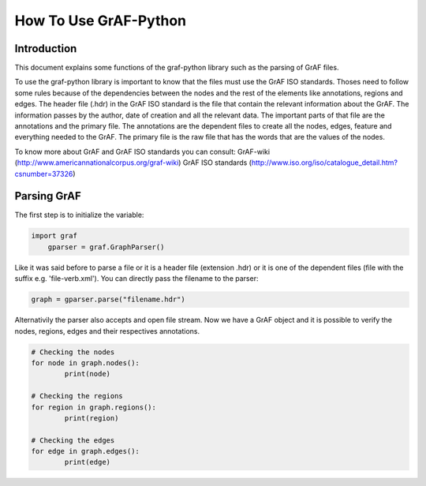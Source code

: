 **********************
How To Use GrAF-Python
**********************

Introduction
============  

This document explains some functions of the graf-python library such as the parsing of GrAF files.

To use the graf-python library is important to know that the files must use the GrAF ISO standards. Thoses need to follow some rules because of the dependencies between the nodes and the rest of the elements like annotations, regions and edges. The header file (.hdr) in the GrAF ISO standard is the file that contain the relevant information about the GrAF. The information passes by the author, date of creation and all the relevant data. The important parts of that file are the annotations and the primary file. The annotations are the dependent files to create all the nodes, edges, feature and everything needed to the GrAF. The primary file is the raw file that has the words that are the values of the nodes.

To know more about GrAF and GrAF ISO standards you can consult:
GrAF-wiki (http://www.americannationalcorpus.org/graf-wiki)
GrAF ISO standards (http://www.iso.org/iso/catalogue_detail.htm?csnumber=37326)

Parsing GrAF
============

The first step is to initialize the variable:

.. code-block:: python

    import graf
	gparser = graf.GraphParser()

Like it was said before to parse a file or it is a header file (extension .hdr) or it is one of the dependent files (file with the suffix e.g. 'file-verb.xml'). You can directly pass the filename to the parser:

.. code-block:: python

    graph = gparser.parse("filename.hdr")

Alternativily the parser also accepts and open file stream. Now we have a GrAF object and it is possible to verify the nodes, regions, edges and their respectives annotations.

.. code-block:: python

        # Checking the nodes
	for node in graph.nodes():
		print(node)

        # Checking the regions
	for region in graph.regions():
		print(region)

        # Checking the edges
	for edge in graph.edges():
		print(edge)
